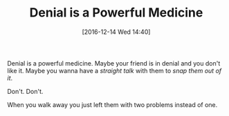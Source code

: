 #+BLOG: wisdomandwonder
#+POSTID: 10496
#+DATE: [2016-12-14 Wed 14:40]
#+OPTIONS: toc:nil num:nil todo:nil pri:nil tags:nil ^:nil
#+CATEGORY: Article
#+TAGS: Yoga, philosophy, Sense, Happiness
#+TITLE: Denial is a Powerful Medicine

Denial is a powerful medicine. Maybe your friend is in denial and you don't
like it. Maybe you wanna have a /straight talk/ with them to /snap them out of it/.

Don't. Don't.

When you walk away you just left them with two problems instead of one.
